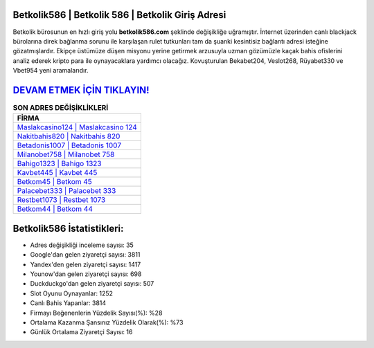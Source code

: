 ﻿Betkolik586 | Betkolik 586 | Betkolik Giriş Adresi
===================================

.. image:: images/betkolik-giris.jpg
   :width: 600
   
Betkolik bürosunun en hızlı giriş yolu **betkolik586.com** şeklinde değişikliğe uğramıştır. İnternet üzerinden canlı blackjack bürolarına direk bağlanma sorunu ile karşılaşan rulet tutkunları tam da şuanki kesintisiz bağlantı adresi isteğine gözatmışlardır. Ekipçe üstümüze düşen misyonu yerine getirmek arzusuyla uzman gözümüzle kaçak bahis ofislerini analiz ederek kripto para ile oynayacaklara yardımcı olacağız. Kovuşturulan Bekabet204, Veslot268, Rüyabet330 ve Vbet954 yeni aramalarıdır.

`DEVAM ETMEK İÇİN TIKLAYIN! <https://uclck.me/gonow>`_
==============

.. list-table:: **SON ADRES DEĞİŞİKLİKLERİ**
   :widths: 100
   :header-rows: 1

   * - FİRMA
   * - `Maslakcasino124 | Maslakcasino 124 <maslakcasino124-maslakcasino-124-maslakcasino-giris-adresi.html>`_
   * - `Nakitbahis820 | Nakitbahis 820 <nakitbahis820-nakitbahis-820-nakitbahis-giris-adresi.html>`_
   * - `Betadonis1007 | Betadonis 1007 <betadonis1007-betadonis-1007-betadonis-giris-adresi.html>`_	 
   * - `Milanobet758 | Milanobet 758 <milanobet758-milanobet-758-milanobet-giris-adresi.html>`_	 
   * - `Bahigo1323 | Bahigo 1323 <bahigo1323-bahigo-1323-bahigo-giris-adresi.html>`_ 
   * - `Kavbet445 | Kavbet 445 <kavbet445-kavbet-445-kavbet-giris-adresi.html>`_
   * - `Betkom45 | Betkom 45 <betkom45-betkom-45-betkom-giris-adresi.html>`_	 
   * - `Palacebet333 | Palacebet 333 <palacebet333-palacebet-333-palacebet-giris-adresi.html>`_
   * - `Restbet1073 | Restbet 1073 <restbet1073-restbet-1073-restbet-giris-adresi.html>`_
   * - `Betkom44 | Betkom 44 <betkom44-betkom-44-betkom-giris-adresi.html>`_
	 
Betkolik586 İstatistikleri:
===================================	 
* Adres değişikliği inceleme sayısı: 35
* Google'dan gelen ziyaretçi sayısı: 3811
* Yandex'den gelen ziyaretçi sayısı: 1417
* Younow'dan gelen ziyaretçi sayısı: 698
* Duckduckgo'dan gelen ziyaretçi sayısı: 507
* Slot Oyunu Oynayanlar: 1252
* Canlı Bahis Yapanlar: 3814
* Firmayı Beğenenlerin Yüzdelik Sayısı(%): %28
* Ortalama Kazanma Şansınız Yüzdelik Olarak(%): %73
* Günlük Ortalama Ziyaretçi Sayısı: 16
